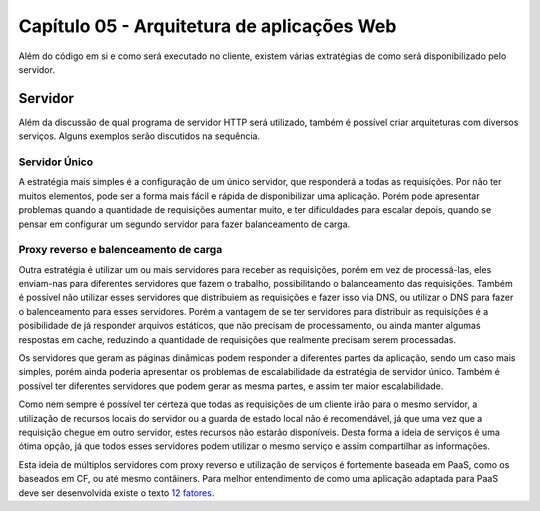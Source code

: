 Capítulo 05 - Arquitetura de aplicações Web
===========================================

Além do código em si e como será executado no cliente, existem várias extratégias de como será disponibilizado pelo servidor.


Servidor
--------

Além da discussão de qual programa de servidor HTTP será utilizado, também é possível criar arquiteturas com diversos serviços. Alguns exemplos serão discutidos na sequência.


Servidor Único
##############

A estratégia mais simples é a configuração de um único servidor, que responderá a todas as requisições. Por não ter muitos elementos, pode ser a forma mais fácil e rápida de disponibilizar uma aplicação. Porém pode apresentar problemas quando a quantidade de requisições aumentar muito, e ter dificuldades para escalar depois, quando se pensar em configurar um segundo servidor para fazer balanceamento de carga.


Proxy reverso e balenceamento de carga
######################################

Outra estratégia é utilizar um ou mais servidores para receber as requisições, porém em vez de processá-las, eles enviam-nas para diferentes servidores que fazem o trabalho, possibilitando o balanceamento das requisições. Também é possível não utilizar esses servidores que distribuiem as requisições e fazer isso via DNS, ou utilizar o DNS para fazer o balenceamento para esses servidores. Porém a vantagem de se ter servidores para distribuir as requisições é a posibilidade de já responder arquivos estáticos, que não precisam de processamento, ou ainda manter algumas respostas em cache, reduzindo a quantidade de requisições que realmente precisam serem processadas.

Os servidores que geram as páginas dinâmicas podem responder a diferentes partes da aplicação, sendo um caso mais simples, porém ainda poderia apresentar os problemas de escalabilidade da estratégia de servidor único. Também é possível ter diferentes servidores que podem gerar as mesma partes, e assim ter maior escalabilidade.

Como nem sempre é possível ter certeza que todas as requisições de um cliente irão para o mesmo servidor, a utilização de recursos locais do servidor ou a guarda de estado local não é recomendável, já que uma vez que a requisição chegue em outro servidor, estes recursos não estarão disponíveis. Desta forma a ideia de serviços é uma ótima opção, já que todos esses servidores podem utilizar o mesmo serviço e assim compartilhar as informações.

Esta ideia de múltiplos servidores com proxy reverso e utilização de serviços é fortemente baseada em PaaS, como os baseados em CF, ou até mesmo contâiners. Para melhor entendimento de como uma aplicação adaptada para PaaS deve ser desenvolvida existe o texto `12 fatores <http://12factor.net/pt_br/>`_.
